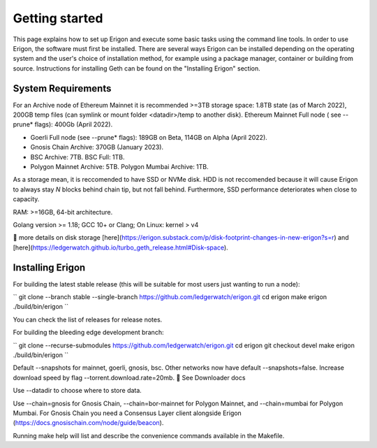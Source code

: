 
Getting started
===============

This page explains how to set up Erigon and execute some basic tasks using the command line tools. In order to use Erigon, the software must first be installed. There are several ways Erigon can be installed depending on the operating system and the user's choice of installation method, for example using a package manager, container or building from source. Instructions for installing Geth can be found on the "Installing Erigon" section.

System Requirements
--------------------

For an Archive node of Ethereum Mainnet it is recommended >=3TB storage space: 1.8TB state (as of March 2022), 200GB temp files (can symlink or mount folder <datadir>/temp to another disk). Ethereum Mainnet Full node ( see --prune* flags): 400Gb (April 2022).

- Goerli Full node (see --prune* flags): 189GB on Beta, 114GB on Alpha (April 2022).
- Gnosis Chain Archive: 370GB (January 2023).
- BSC Archive: 7TB. BSC Full: 1TB.
- Polygon Mainnet Archive: 5TB. Polygon Mumbai Archive: 1TB.

As a storage mean, it is reccomended to have SSD or NVMe disk. HDD is not reccomended because it will cause Erigon to always stay *N* blocks behind chain tip, but not fall behind. Furthermore, SSD performance deteriorates when close to capacity.

RAM: >=16GB, 64-bit architecture.

Golang version >= 1.18; GCC 10+ or Clang; On Linux: kernel > v4

🔬 more details on disk storage [here](https://erigon.substack.com/p/disk-footprint-changes-in-new-erigon?s=r) and [here](https://ledgerwatch.github.io/turbo_geth_release.html#Disk-space).

Installing Erigon
-------------------

For building the latest stable release (this will be suitable for most users just wanting to run a node):

``
git clone --branch stable --single-branch https://github.com/ledgerwatch/erigon.git
cd erigon
make erigon
./build/bin/erigon
``

You can check the list of releases for release notes.

For building the bleeding edge development branch:

``
git clone --recurse-submodules https://github.com/ledgerwatch/erigon.git
cd erigon
git checkout devel
make erigon
./build/bin/erigon
``

Default --snapshots for mainnet, goerli, gnosis, bsc. Other networks now have default --snapshots=false. Increase download speed by flag --torrent.download.rate=20mb. 🔬 See Downloader docs

Use --datadir to choose where to store data.

Use --chain=gnosis for Gnosis Chain, --chain=bor-mainnet for Polygon Mainnet, and --chain=mumbai for Polygon Mumbai. For Gnosis Chain you need a Consensus Layer client alongside Erigon (https://docs.gnosischain.com/node/guide/beacon).

Running make help will list and describe the convenience commands available in the Makefile.


